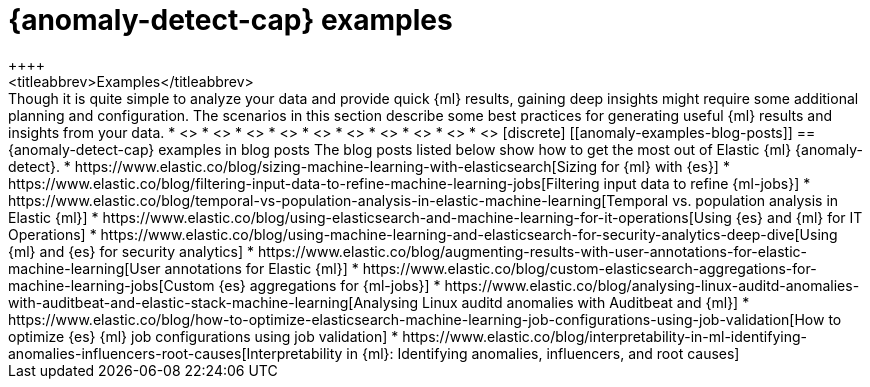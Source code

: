 [role="xpack"]
[testenv="platinum"]
[[anomaly-examples]]
= {anomaly-detect-cap} examples
++++
<titleabbrev>Examples</titleabbrev>
++++

Though it is quite simple to analyze your data and provide quick {ml} results,
gaining deep insights might require some additional planning and configuration.
The scenarios in this section describe some best practices for generating useful
{ml} results and insights from your data.

* <<ml-configuring-url>>
* <<ml-configuring-aggregation>>
* <<ml-configuring-transform>>
* <<ml-configuring-detector-custom-rules>>
* <<ml-configuring-categories>>
* <<geographic-anomalies>>
* <<ml-configuring-alerts>>
* <<ml-delayed-data-detection>>
* <<mapping-anomalies>>
* <<ml-configuring-populations>>

[discrete]
[[anomaly-examples-blog-posts]]
== {anomaly-detect-cap} examples in blog posts

The blog posts listed below show how to get the most out of Elastic {ml} 
{anomaly-detect}.

* https://www.elastic.co/blog/sizing-machine-learning-with-elasticsearch[Sizing for {ml} with {es}]
* https://www.elastic.co/blog/filtering-input-data-to-refine-machine-learning-jobs[Filtering input data to refine {ml-jobs}]
* https://www.elastic.co/blog/temporal-vs-population-analysis-in-elastic-machine-learning[Temporal vs. population analysis in Elastic {ml}]
* https://www.elastic.co/blog/using-elasticsearch-and-machine-learning-for-it-operations[Using {es} and {ml} for IT Operations]
* https://www.elastic.co/blog/using-machine-learning-and-elasticsearch-for-security-analytics-deep-dive[Using {ml} and {es} for security analytics]
* https://www.elastic.co/blog/augmenting-results-with-user-annotations-for-elastic-machine-learning[User annotations for Elastic {ml}]
* https://www.elastic.co/blog/custom-elasticsearch-aggregations-for-machine-learning-jobs[Custom {es} aggregations for {ml-jobs}]
* https://www.elastic.co/blog/analysing-linux-auditd-anomalies-with-auditbeat-and-elastic-stack-machine-learning[Analysing Linux auditd anomalies with Auditbeat and {ml}]
* https://www.elastic.co/blog/how-to-optimize-elasticsearch-machine-learning-job-configurations-using-job-validation[How to optimize {es} {ml} job configurations using job validation]
* https://www.elastic.co/blog/interpretability-in-ml-identifying-anomalies-influencers-root-causes[Interpretability in {ml}: Identifying anomalies, influencers, and root causes]


